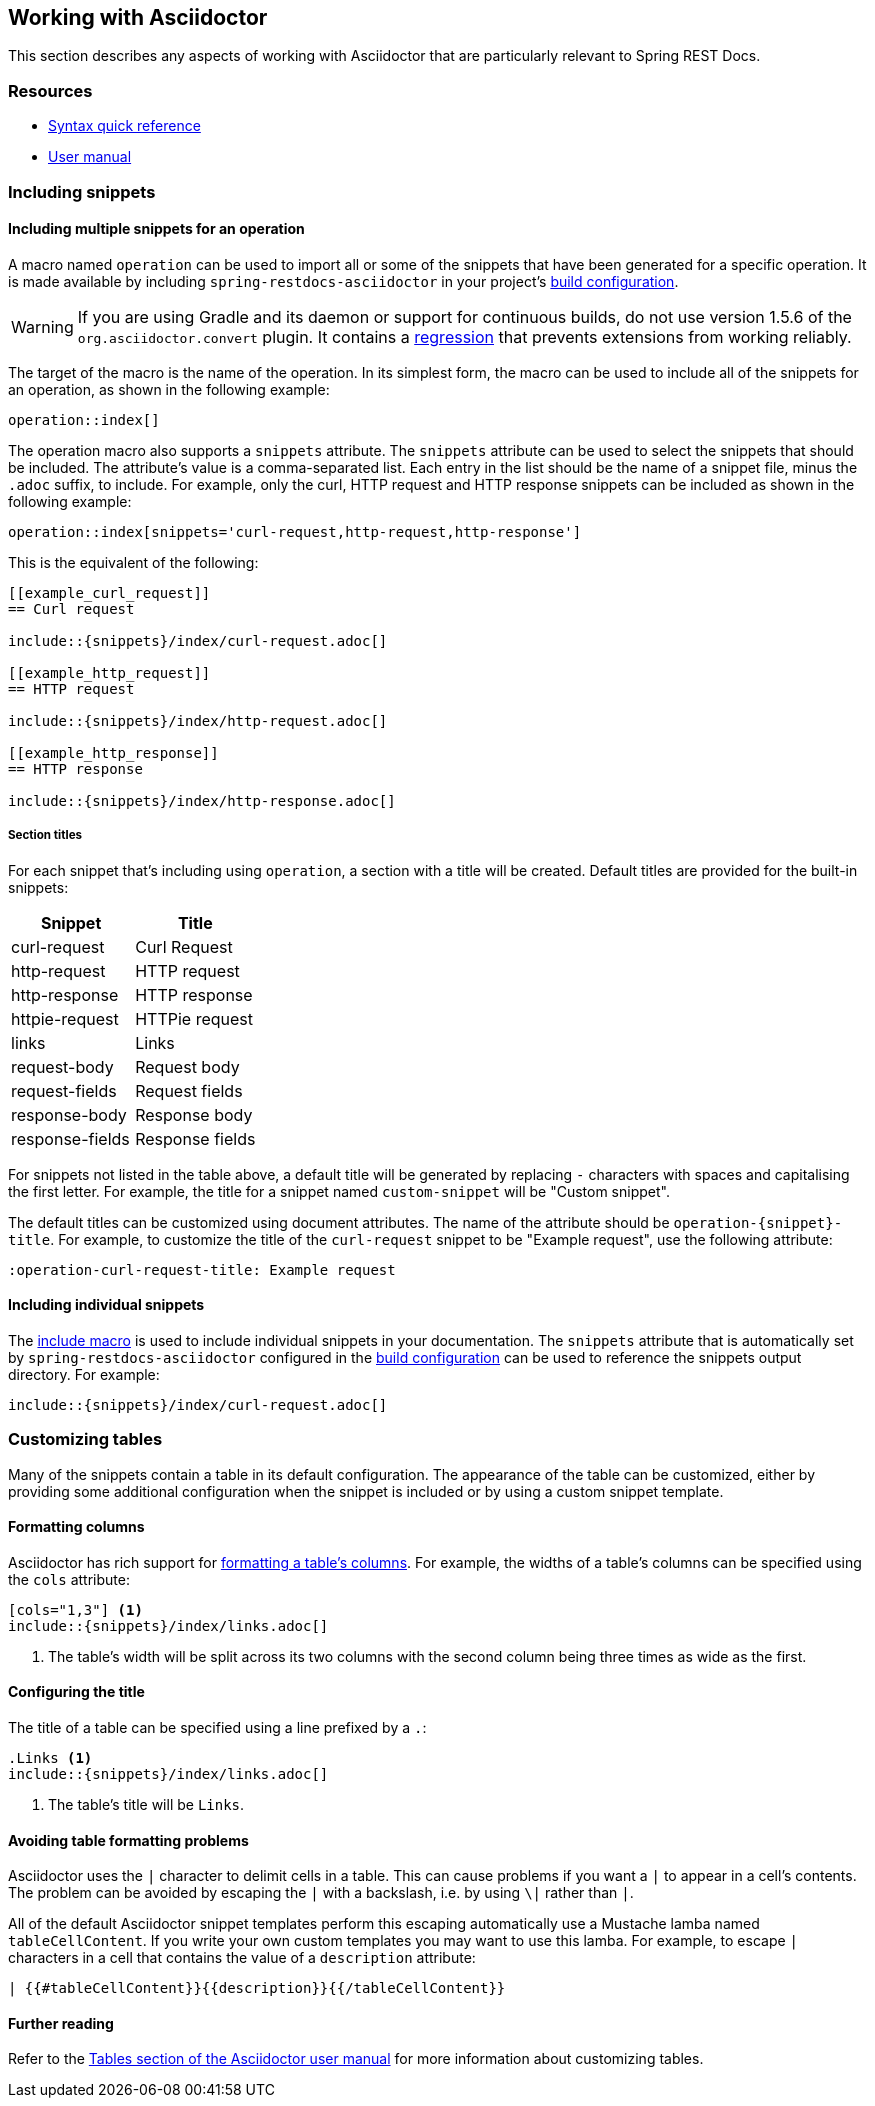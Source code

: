 [[working-with-asciidoctor]]
== Working with Asciidoctor

This section describes any aspects of working with Asciidoctor that are particularly
relevant to Spring REST Docs.



[[working-with-asciidoctor-resources]]
=== Resources

 * https://asciidoctor.org/docs/asciidoc-syntax-quick-reference[Syntax quick reference]
 * https://asciidoctor.org/docs/user-manual[User manual]



[[working-with-asciidoctor-including-snippets]]
=== Including snippets

[[working-with-asciidoctor-including-snippets-operation]]
==== Including multiple snippets for an operation

A macro named `operation` can be used to import all or some of the snippets that have
been generated for a specific operation. It is made available by including
`spring-restdocs-asciidoctor` in your project's <<getting-started-build-configuration,
build configuration>>.

WARNING: If you are using Gradle and its daemon or support for continuous builds, do not
use version 1.5.6 of the `org.asciidoctor.convert` plugin. It contains a
https://github.com/asciidoctor/asciidoctor-gradle-plugin/issues/222[regression] that
prevents extensions from working reliably.

The target of the macro is the name of the operation. In its simplest form, the macro
can be used to include all of the snippets for an operation, as shown in the following
example:

[source,indent=0]
----
operation::index[]
----

The operation macro also supports a `snippets` attribute. The `snippets` attribute can be
used to select the snippets that should be included. The attribute's value is a
comma-separated list. Each entry in the list should be the name of a snippet file, minus
the `.adoc` suffix, to include. For example, only the curl, HTTP request and HTTP response
snippets can be included as shown in the following example:

[source,indent=0]
----
operation::index[snippets='curl-request,http-request,http-response']
----

This is the equivalent of the following:

[source,adoc,indent=0]
----
[[example_curl_request]]
== Curl request

\include::{snippets}/index/curl-request.adoc[]

[[example_http_request]]
== HTTP request

\include::{snippets}/index/http-request.adoc[]

[[example_http_response]]
== HTTP response

\include::{snippets}/index/http-response.adoc[]

----


[[working-with-asciidoctor-including-snippets-operation-titles]]
===== Section titles

For each snippet that's including using `operation`, a section with a title will be
created. Default titles are provided for the built-in snippets:

|===
| Snippet | Title

| curl-request
| Curl Request

| http-request
| HTTP request

| http-response
| HTTP response

| httpie-request
| HTTPie request

| links
| Links

| request-body
| Request body

| request-fields
| Request fields

| response-body
| Response body

| response-fields
| Response fields
|===

For snippets not listed in the table above, a default title will be generated by replacing
`-` characters with spaces and capitalising the first letter. For example, the title for a
snippet named `custom-snippet` will be "Custom snippet".

The default titles can be customized using document attributes. The name of the attribute
should be `operation-{snippet}-title`. For example, to customize the title of the
`curl-request` snippet to be "Example request", use the following attribute:

[source,indent=0]
----
:operation-curl-request-title: Example request
----



[[working-with-asciidoctor-including-snippets-individual]]
==== Including individual snippets

The https://asciidoctor.org/docs/asciidoc-syntax-quick-reference/#include-files[include
macro] is used to include individual snippets in your documentation. The `snippets`
attribute that is automatically set by `spring-restdocs-asciidoctor` configured in the
<<getting-started-build-configuration, build configuration>> can be used to reference the
snippets output directory. For example:

[source,indent=0]
----
\include::{snippets}/index/curl-request.adoc[]
----



[[working-with-asciidoctor-customizing-tables]]
=== Customizing tables

Many of the snippets contain a table in its default configuration. The appearance of the
table can be customized, either by providing some additional configuration when the
snippet is included or by using a custom snippet template.



[[working-with-asciidoctor-customizing-tables-formatting-columns]]
==== Formatting columns

Asciidoctor has rich support for
https://asciidoctor.org/docs/user-manual/#cols-format[formatting a table's columns]. For
example, the widths of a table's columns can be specified using the `cols` attribute:

[source,indent=0]
----
[cols="1,3"] <1>
\include::{snippets}/index/links.adoc[]
----
<1> The table's width will be split across its two columns with the second column being
three times as wide as the first.



[[working-with-asciidoctor-customizing-tables-title]]
==== Configuring the title

The title of a table can be specified using a line prefixed by a `.`:

[source,indent=0]
----
.Links <1>
\include::{snippets}/index/links.adoc[]
----
<1> The table's title will be `Links`.



[[working-with-asciidoctor-customizing-tables-formatting-problems]]
==== Avoiding table formatting problems

Asciidoctor uses the `|` character to delimit cells in a table. This can cause problems
if you want a `|` to appear in a cell's contents. The problem can be avoided by
escaping the `|` with a backslash, i.e. by using `\|` rather than `|`.

All of the default Asciidoctor snippet templates perform this escaping automatically
use a Mustache lamba named `tableCellContent`. If you write your own custom templates
you may want to use this lamba. For example, to escape `|` characters
in a cell that contains the value of a `description` attribute:

----
| {{#tableCellContent}}{{description}}{{/tableCellContent}}
----



==== Further reading

Refer to the https://asciidoctor.org/docs/user-manual/#tables[Tables section of
the Asciidoctor user manual] for more information about customizing tables.
